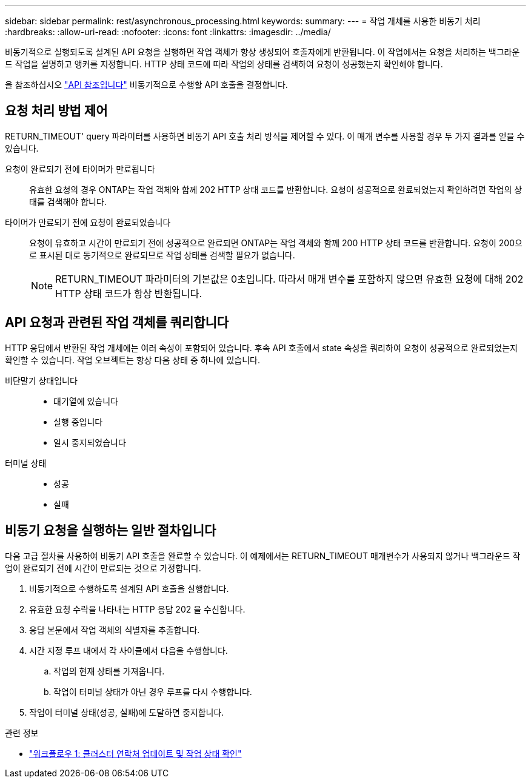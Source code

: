 ---
sidebar: sidebar 
permalink: rest/asynchronous_processing.html 
keywords:  
summary:  
---
= 작업 개체를 사용한 비동기 처리
:hardbreaks:
:allow-uri-read: 
:nofooter: 
:icons: font
:linkattrs: 
:imagesdir: ../media/


[role="lead"]
비동기적으로 실행되도록 설계된 API 요청을 실행하면 작업 객체가 항상 생성되어 호출자에게 반환됩니다. 이 작업에서는 요청을 처리하는 백그라운드 작업을 설명하고 앵커를 지정합니다. HTTP 상태 코드에 따라 작업의 상태를 검색하여 요청이 성공했는지 확인해야 합니다.

을 참조하십시오 link:../reference/api_reference.html["API 참조입니다"] 비동기적으로 수행할 API 호출을 결정합니다.



== 요청 처리 방법 제어

RETURN_TIMEOUT' query 파라미터를 사용하면 비동기 API 호출 처리 방식을 제어할 수 있다. 이 매개 변수를 사용할 경우 두 가지 결과를 얻을 수 있습니다.

요청이 완료되기 전에 타이머가 만료됩니다:: 유효한 요청의 경우 ONTAP는 작업 객체와 함께 202 HTTP 상태 코드를 반환합니다. 요청이 성공적으로 완료되었는지 확인하려면 작업의 상태를 검색해야 합니다.
타이머가 만료되기 전에 요청이 완료되었습니다:: 요청이 유효하고 시간이 만료되기 전에 성공적으로 완료되면 ONTAP는 작업 객체와 함께 200 HTTP 상태 코드를 반환합니다. 요청이 200으로 표시된 대로 동기적으로 완료되므로 작업 상태를 검색할 필요가 없습니다.
+
--

NOTE: RETURN_TIMEOUT 파라미터의 기본값은 0초입니다. 따라서 매개 변수를 포함하지 않으면 유효한 요청에 대해 202 HTTP 상태 코드가 항상 반환됩니다.

--




== API 요청과 관련된 작업 객체를 쿼리합니다

HTTP 응답에서 반환된 작업 개체에는 여러 속성이 포함되어 있습니다. 후속 API 호출에서 state 속성을 쿼리하여 요청이 성공적으로 완료되었는지 확인할 수 있습니다. 작업 오브젝트는 항상 다음 상태 중 하나에 있습니다.

비단말기 상태입니다::
+
--
* 대기열에 있습니다
* 실행 중입니다
* 일시 중지되었습니다


--
터미널 상태::
+
--
* 성공
* 실패


--




== 비동기 요청을 실행하는 일반 절차입니다

다음 고급 절차를 사용하여 비동기 API 호출을 완료할 수 있습니다. 이 예제에서는 RETURN_TIMEOUT 매개변수가 사용되지 않거나 백그라운드 작업이 완료되기 전에 시간이 만료되는 것으로 가정합니다.

. 비동기적으로 수행하도록 설계된 API 호출을 실행합니다.
. 유효한 요청 수락을 나타내는 HTTP 응답 202 을 수신합니다.
. 응답 본문에서 작업 객체의 식별자를 추출합니다.
. 시간 지정 루프 내에서 각 사이클에서 다음을 수행합니다.
+
.. 작업의 현재 상태를 가져옵니다.
.. 작업이 터미널 상태가 아닌 경우 루프를 다시 수행합니다.


. 작업이 터미널 상태(성공, 실패)에 도달하면 중지합니다.


.관련 정보
* link:../workflows/wf_1_update_cluster_contact.html["워크플로우 1: 클러스터 연락처 업데이트 및 작업 상태 확인"]

